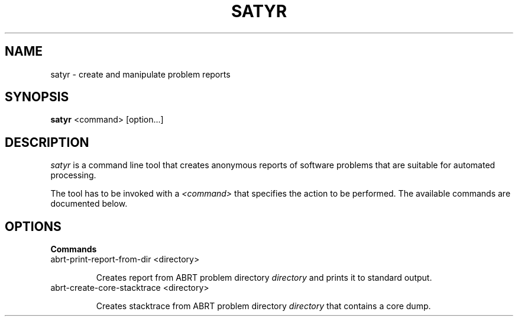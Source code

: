 .TH SATYR "1" "2013-03-18" ""
.SH NAME
satyr \- create and manipulate problem reports
.SH SYNOPSIS
.B satyr
<command> [option...]
.SH DESCRIPTION
.I satyr
is a command line tool that creates anonymous reports of software problems that
are suitable for automated processing.

The tool has to be invoked with a
.I <command>
that specifies the action to be performed. The available commands are
documented below.

.SH OPTIONS
.B Commands
.IP "abrt\-print\-report\-from\-dir <directory>"

Creates report from ABRT problem directory
.I directory
and prints it to standard output.

.IP "abrt\-create\-core\-stacktrace <directory>"

Creates stacktrace from ABRT problem directory
.I directory
that contains a core dump.
